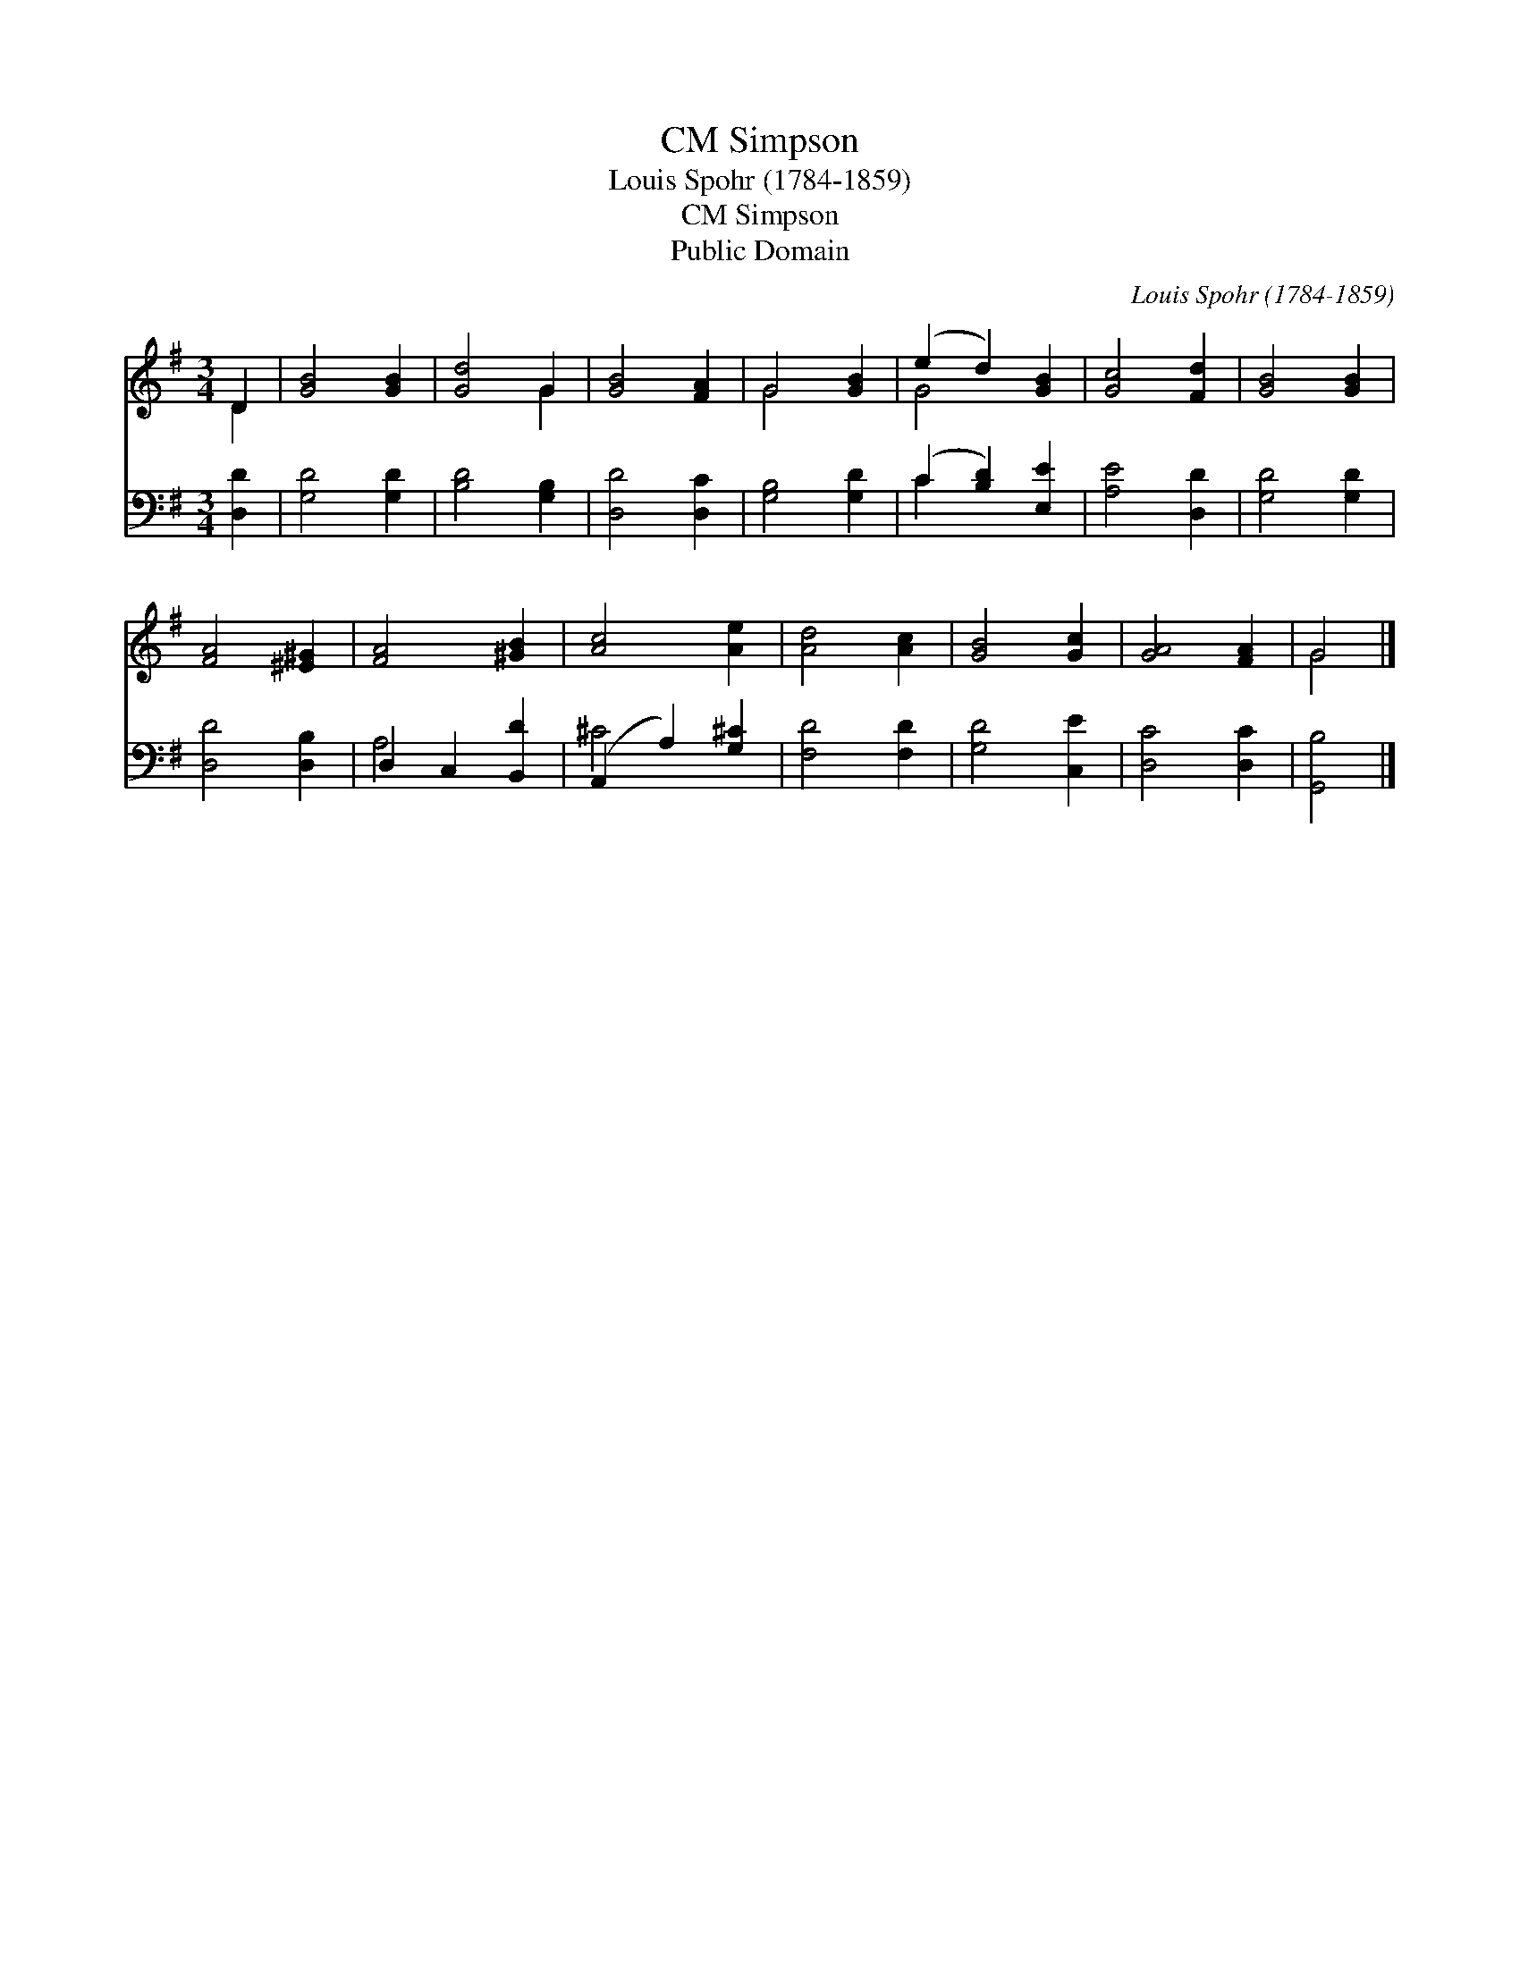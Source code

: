 X:1
T:Simpson, CM
T:Louis Spohr (1784-1859)
T:Simpson, CM
T:Public Domain
C:Louis Spohr (1784-1859)
Z:Public Domain
%%score ( 1 2 ) ( 3 4 )
L:1/8
M:3/4
K:G
V:1 treble 
V:2 treble 
V:3 bass 
V:4 bass 
V:1
 D2 | [GB]4 [GB]2 | [Gd]4 G2 | [GB]4 [FA]2 | G4 [GB]2 | (e2 d2) [GB]2 | [Gc]4 [Fd]2 | [GB]4 [GB]2 | %8
 [FA]4 [^E^G]2 | [FA]4 [^GB]2 | [Ac]4 [Ae]2 | [Ad]4 [Ac]2 | [GB]4 [Gc]2 | [GA]4 [FA]2 | G4 |] %15
V:2
 D2 | x6 | x4 G2 | x6 | G4 x2 | G4 x2 | x6 | x6 | x6 | x6 | x6 | x6 | x6 | x6 | G4 |] %15
V:3
 [D,D]2 | [G,D]4 [G,D]2 | [B,D]4 [G,B,]2 | [D,D]4 [D,C]2 | [G,B,]4 [G,D]2 | (C2 [B,D]2) [E,E]2 | %6
 [A,E]4 [D,D]2 | [G,D]4 [G,D]2 | [D,D]4 [D,B,]2 | D,2 C,2 [B,,D]2 | (A,,2 A,2) [G,^C]2 | %11
 [F,D]4 [F,D]2 | [G,D]4 [C,E]2 | [D,C]4 [D,C]2 | [G,,B,]4 |] %15
V:4
 x2 | x6 | x6 | x6 | x6 | C2 x4 | x6 | x6 | x6 | A,4 x2 | ^C4 x2 | x6 | x6 | x6 | x4 |] %15


